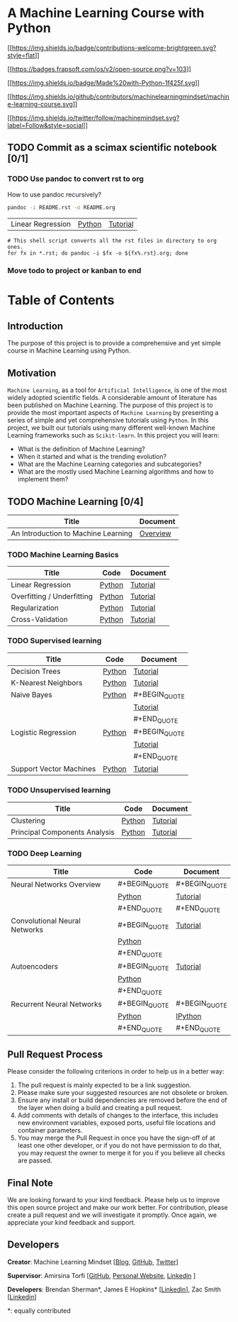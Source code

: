 [[file:_img/teaser.gif]]

[[file:_img/subscribe.gif]]

* A Machine Learning Course with Python
  :PROPERTIES:
  :CUSTOM_ID: a-machine-learning-course-with-python
  :END:

[[https://github.com/pyairesearch/machine-learning-for-everybody/pulls][[[https://img.shields.io/badge/contributions-welcome-brightgreen.svg?style=flat]]]]

[[https://github.com/ellerbrock/open-source-badge/][[[https://badges.frapsoft.com/os/v2/open-source.png?v=103]]]]

[[https://www.python.org/][[[https://img.shields.io/badge/Made%20with-Python-1f425f.svg]]]]

[[https://github.com/machinelearningmindset/machine-learning-course/graphs/contributors][[[https://img.shields.io/github/contributors/machinelearningmindset/machine-learning-course.svg]]]]

[[https://twitter.com/machinemindset][[[https://img.shields.io/twitter/follow/machinemindset.svg?label=Follow&style=social]]]]

** TODO Commit as a scimax scientific notebook [0/1]

*** TODO Use pandoc to convert rst to org

How to use pandoc recursively?
#+BEGIN_SRC sh
pandoc -i README.rst -o README.org
#+END_SRC


| Linear Regression          | [[file:code/overview/linear_regression][Python]] | [[file:docs/source/content/overview/linear-regression.org][Tutorial]] |


: # This shell script converts all the rst files in directory to org ones.
: for fx in *.rst; do pandoc -i $fx -o ${fx%.rst}.org; done


*** Move todo to project or kanban to end


* Table of Contents
  :PROPERTIES:
  :CUSTOM_ID: table-of-contents
  :END:

** Introduction
   :PROPERTIES:
   :CUSTOM_ID: introduction
   :END:

The purpose of this project is to provide a comprehensive and yet
simple course in Machine Learning using Python.

** Motivation
   :PROPERTIES:
   :CUSTOM_ID: motivation
   :END:

=Machine Learning=, as a tool for =Artificial Intelligence=, is one of
the most widely adopted scientific fields. A considerable amount of
literature has been published on Machine Learning. The purpose of this
project is to provide the most important aspects of =Machine Learning=
by presenting a series of simple and yet comprehensive tutorials using
=Python=. In this project, we built our tutorials using many different
well-known Machine Learning frameworks such as =Scikit-learn=. In this
project you will learn:

- What is the definition of Machine Learning?
- When it started and what is the trending evolution?
- What are the Machine Learning categories and subcategories?
- What are the mostly used Machine Learning algorithms and how to
  implement them?

** TODO Machine Learning [0/4]
   :PROPERTIES:
   :CUSTOM_ID: machine-learning
   :END:

| Title                               | Document    |
|-------------------------------------+-------------|
| An Introduction to Machine Learning | [[file:docs/source/intro/intro.org][Overview]]    |

*** TODO Machine Learning Basics
    :PROPERTIES:
    :CUSTOM_ID: machine-learning-basics
    :END:

[[file:_img/intro.png]]

| Title                      | Code   | Document |
|----------------------------+--------+----------|
| Linear Regression          | [[file:code/overview/linear_regression][Python]] | [[file:docs/source/content/overview/linear-regression.rst][Tutorial]] |
| Overfitting / Underfitting | [[file:code/overview/overfitting][Python]] | [[file:docs/source/content/overview/overfitting.rst][Tutorial]] |
| Regularization             | [[file:code/overview/regularization][Python]] | [[file:docs/source/content/overview/regularization.rst][Tutorial]] |
| Cross-Validation           | [[file:code/overview/cross-validation][Python]] | [[file:docs/source/content/overview/crossvalidation.rst][Tutorial]] |

*** TODO Supervised learning
    :PROPERTIES:
    :CUSTOM_ID: supervised-learning
    :END:

[[file:_img/supervised.gif]]

| Title                   | Code   | Document      |
|-------------------------+--------+---------------|
| Decision Trees          | [[file:code/supervised/DecisionTree/decisiontrees.py][Python]] | [[file:docs/source/content/supervised/decisiontrees.rst][Tutorial]]      |
| K-Nearest Neighbors     | [[file:code/supervised/KNN/knn.py][Python]] | [[file:docs/source/content/supervised/knn.rst][Tutorial]]      |
| Naive Bayes             | [[file:code/supervised/Naive_Bayes][Python]] | #+BEGIN_QUOTE |
|                         |        | [[file:docs/source/content/supervised/bayes.rst][Tutorial]]      |
|                         |        | #+END_QUOTE   |
| Logistic Regression     | [[file:supervised/Logistic_Regression/logistic_ex1.py][Python]] | #+BEGIN_QUOTE |
|                         |        | [[file:docs/source/content/supervised/logistic_regression.rst][Tutorial]]      |
|                         |        | #+END_QUOTE   |
| Support Vector Machines | [[file:code/supervised/Linear_SVM/linear_svm.py][Python]] | [[file:docs/source/content/supervised/linear_SVM.rst][Tutorial]]      |

*** TODO Unsupervised learning
    :PROPERTIES:
    :CUSTOM_ID: unsupervised-learning
    :END:

[[file:_img/unsupervised.gif]]

| Title                         | Code   | Document |
|-------------------------------+--------+----------|
| Clustering                    | [[file:code/unsupervised/Clustering][Python]] | [[file:docs/source/content/unsupervised/clustering.rst][Tutorial]] |
| Principal Components Analysis | [[file:code/unsupervised/PCA][Python]] | [[file:docs/source/content/unsupervised/pca.rst][Tutorial]] |

*** TODO Deep Learning
    :PROPERTIES:
    :CUSTOM_ID: deep-learning
    :END:

[[file:_img/deeplearning.png]]

| Title                         | Code          | Document      |
|-------------------------------+---------------+---------------|
| Neural Networks Overview      | #+BEGIN_QUOTE | #+BEGIN_QUOTE |
|                               | [[file:code/deep_learning/mlp][Python]]        | [[file:docs/source/content/deep_learning/mlp.rst][Tutorial]]      |
|                               | #+END_QUOTE   | #+END_QUOTE   |
| Convolutional Neural Networks | #+BEGIN_QUOTE | [[file:docs/source/content/deep_learning/cnn.rst][Tutorial]]      |
|                               | [[file:code/deep_learning/cnn][Python]]        |               |
|                               | #+END_QUOTE   |               |
| Autoencoders                  | #+BEGIN_QUOTE | [[file:docs/source/content/deep_learning/autoencoder.rst][Tutorial]]      |
|                               | [[file:code/deep_learning/autoencoder][Python]]        |               |
|                               | #+END_QUOTE   |               |
| Recurrent Neural Networks     | #+BEGIN_QUOTE | #+BEGIN_QUOTE |
|                               | [[file:code/deep_learning/rnn/rnn.py][Python]]        | [[file:code/deep_learning/rnn/rnn.ipynb][IPython]]       |
|                               | #+END_QUOTE   | #+END_QUOTE   |


** Pull Request Process
   :PROPERTIES:
   :CUSTOM_ID: pull-request-process
   :END:

Please consider the following criterions in order to help us in a better
way:

1. The pull request is mainly expected to be a link suggestion.
2. Please make sure your suggested resources are not obsolete or broken.
3. Ensure any install or build dependencies are removed before the end
   of the layer when doing a build and creating a pull request.
4. Add comments with details of changes to the interface, this includes
   new environment variables, exposed ports, useful file locations and
   container parameters.
5. You may merge the Pull Request in once you have the sign-off of at
   least one other developer, or if you do not have permission to do
   that, you may request the owner to merge it for you if you believe
   all checks are passed.


** Final Note
   :PROPERTIES:
   :CUSTOM_ID: final-note
   :END:

We are looking forward to your kind feedback. Please help us to improve
this open source project and make our work better. For contribution,
please create a pull request and we will investigate it promptly. Once
again, we appreciate your kind feedback and support.

** Developers
   :PROPERTIES:
   :CUSTOM_ID: developers
   :END:

*Creator*: Machine Learning Mindset
[[[https://machinelearningmindset.com/blog/][Blog]],
[[https://github.com/machinelearningmindset][GitHub]],
[[https://twitter.com/machinemindset][Twitter]]]

*Supervisor*: Amirsina Torfi [[[https://github.com/astorfi][GitHub]],
[[https://astorfi.github.io/][Personal Website]],
[[https://www.linkedin.com/in/amirsinatorfi/][Linkedin]] ]

*Developers*: Brendan Sherman*, James E Hopkins*
[[[https://www.linkedin.com/in/jhopk][Linkedin]]], Zac Smith
[[[https://www.linkedin.com/in/zac-smith-a7bb60185/i][Linkedin]]]

*: equally contributed
